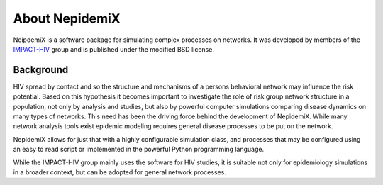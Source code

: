 

About NepidemiX
===============

NeipdemiX is a software package for simulating complex processes on networks. It was developed by members of the `IMPACT-HIV <http://impact-hiv.irmacs.sfu.ca/home/>`_
group and is published under the modified BSD license.

Background
----------

HIV spread by contact and so the structure and mechanisms of a persons behavioral network may influence the risk potential. Based on
this hypothesis it becomes important to investigate the role of risk
group network structure in a population, not only by analysis and
studies, but also by powerful computer simulations comparing disease
dynamics on many types of networks.
This need has been the driving force behind the development of
NepidemiX. While many network analysis tools exist epidemic modeling
requires general disease processes to be put on the network.

NepidemiX allows for just that with a highly configurable simulation
class, and processes that may be configured using an easy to read
script or implemented in the powerful Python programming language.

While the IMPACT-HIV group mainly uses the software for HIV studies,
it is suitable not only for epidemiology simulations in a broader
context, but can be adopted for general network processes.

